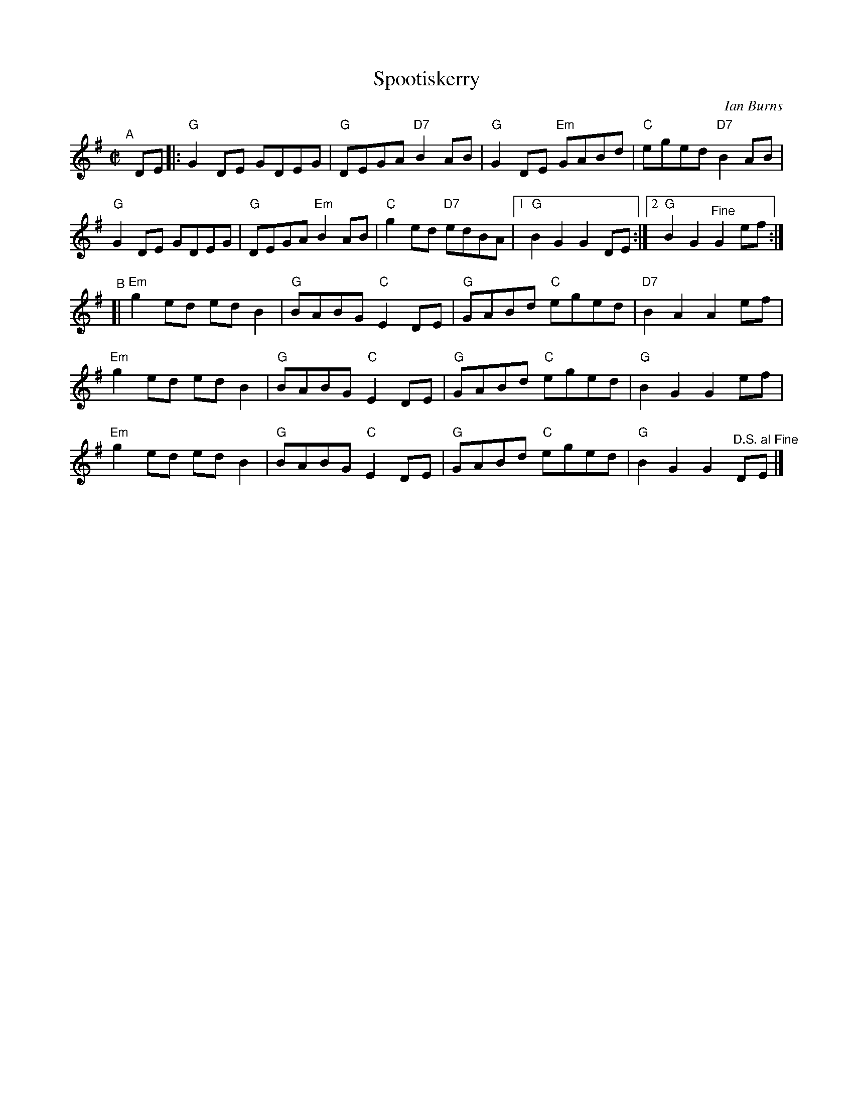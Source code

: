 X: 1
T: Spootiskerry
C: Ian Burns
%D:1980
R: reel
S: Fiddle Hell Online 2022-4-10 handout for Hazel Wrigley workshop
Z: 2022 John Chambers <jc:trillian.mit.edu>
M: C|	% Actually "none"
L: 1/8
K: G
"^A"[|] DE |: "G"G2DE GDEG | "G"DEGA "D7"B2AB | "G"G2DE "Em"GABd | "C"eged "D7"B2AB |
"G"G2DE GDEG | "G"DEGA "Em"B2AB | "C"g2ed "D7"edBA |1 "G"B2G2 G2DE :|2 "G"B2G2 "^Fine"G2ef :|
"^B"[|\
"Em"g2ed edB2 | "G"BABG "C"E2DE | "G"GABd "C"eged | "D7"B2A2 A2ef |
"Em"g2ed edB2 | "G"BABG "C"E2DE | "G"GABd "C"eged | "G"B2G2 G2ef |
"Em"g2ed edB2 | "G"BABG "C"E2DE | "G"GABd "C"eged | "G"B2G2 G2"^D.S. al Fine"DE |]
